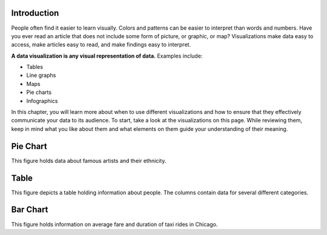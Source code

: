 .. Copyright (C)  Google, Runestone Interactive LLC
   This work is licensed under the Creative Commons Attribution-ShareAlike 4.0
   International License. To view a copy of this license, visit
   http://creativecommons.org/licenses/by-sa/4.0/.


Introduction
============

People often find it easier to learn visually. Colors and patterns can be easier
to interpret than words and numbers. Have you ever read an article that does not
include some form of picture, or graphic, or map? Visualizations make data easy
to access, make articles easy to read, and make findings easy to interpret.

**A data visualization is any visual representation of data.** Examples include:

-   Tables
-   Line graphs
-   Maps
-   Pie charts
-   Infographics


In this chapter, you will learn more about when to use different visualizations
and how to ensure that they effectively communicate your data to its audience.
To start, take a look at the visualizations on this page. While reviewing them,
keep in mind what you like about them and what elements on them guide your 
understanding of their meaning.

Pie Chart 
=========

.. image:: figures/example_pie_chart.png
   :align: center
   :alt: An example pie chart visualization.
   
This figure holds data about famous artists and their ethnicity. 

Table
=====

.. image:: figures/table_example.png
   :align: center
   :alt: An example table visualization.
   
This figure depicts a table holding information about people. The columns
contain data for several different categories. 

Bar Chart
=========

.. image:: figures/chicago_taxi_example.png
   :align: center
   :alt: An example bar chart visualization. 

This figure holds information on average fare and duration of taxi
rides in Chicago.